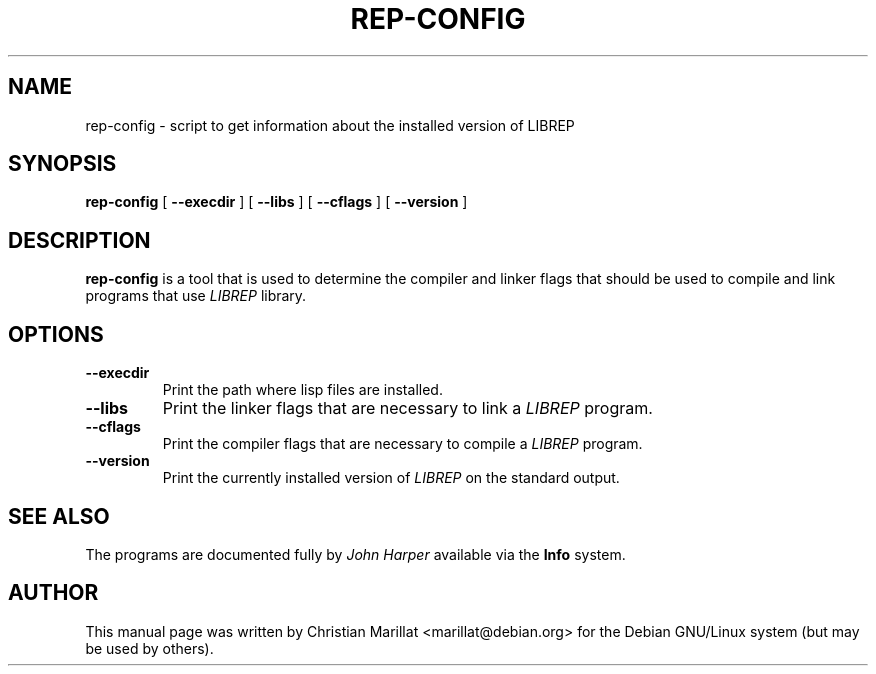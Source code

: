 .\" This manpage has been automatically generated by docbook2man 
.\" from a DocBook document.  This tool can be found at:
.\" <http://shell.ipoline.com/~elmert/comp/docbook2X/> 
.\" Please send any bug reports, improvements, comments, patches, 
.\" etc. to Steve Cheng <steve@ggi-project.org>.
.TH "REP-CONFIG" "1" "04 avril 2003" "" ""

.SH NAME
rep-config \- script to get information about the installed version of       LIBREP
.SH SYNOPSIS

\fBrep-config\fR [ \fB --execdir \fR ] [ \fB --libs \fR ] [ \fB --cflags \fR ] [ \fB --version \fR ]

.SH "DESCRIPTION"
.PP
\fBrep-config\fR is a tool that is used to determine
the compiler and linker flags that should be used to compile and
link programs that use \fILIBREP\fR library.
.SH "OPTIONS"
.TP
\fB--execdir\fR
Print the path where lisp files are installed.
.TP
\fB--libs\fR
Print the linker flags that are necessary to link a
\fILIBREP\fR program.
.TP
\fB--cflags\fR
Print the compiler flags that are necessary to compile a
\fILIBREP\fR program.
.TP
\fB--version\fR
Print the currently installed version of
\fILIBREP\fR on the standard output.
.SH "SEE ALSO"
.PP
The programs are documented fully by \fIJohn
Harper\fR available via the \fBInfo\fR system.
.SH "AUTHOR"
.PP
This manual page was written by Christian Marillat <marillat@debian.org> for
the Debian GNU/Linux system (but may be used by others).
